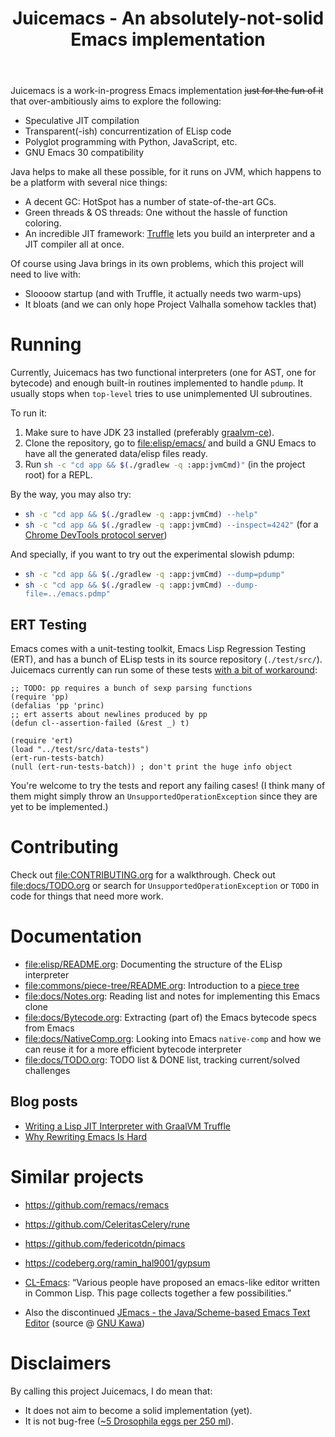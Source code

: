 #+title: Juicemacs - An absolutely-not-solid Emacs implementation

[[https://justforfunnoreally.dev][https://img.shields.io/badge/justforfunnoreally-dev-9ff.svg]]
[[https://openjdk.org/projects/jdk/23/][https://img.shields.io/badge/Java-23-orange.svg?logo=openjdk&ext=.svg]]
[[https://github.com/gudzpoz/Juicemacs/actions/workflows/test.yml][https://img.shields.io/github/actions/workflow/status/gudzpoz/Juicemacs/test.yml?ext=.svg]]

Juicemacs is a work-in-progress Emacs implementation +just for the fun of it+
that over-ambitiously aims to explore the following:

- Speculative JIT compilation
- Transparent(-ish) concurrentization of ELisp code
- Polyglot programming with Python, JavaScript, etc.
- GNU Emacs 30 compatibility

Java helps to make all these possible, for it runs on JVM, which happens to be a
platform with several nice things:

- A decent GC: HotSpot has a number of state-of-the-art GCs.
- Green threads & OS threads: One without the hassle of function coloring.
- An incredible JIT framework: [[https://www.graalvm.org/latest/graalvm-as-a-platform/language-implementation-framework/][Truffle]] lets you build an interpreter and a JIT
  compiler all at once.

Of course using Java brings in its own problems, which this project will need to
live with:

- Sloooow startup (and with Truffle, it actually needs two warm-ups)
- It bloats (and we can only hope Project Valhalla somehow tackles that)

* Running

Currently, Juicemacs has two functional interpreters (one for AST, one for
bytecode) and enough built-in routines implemented to handle =pdump=. It
usually stops when =top-level= tries to use unimplemented UI subroutines.

To run it:
1. Make sure to have JDK 23 installed (preferably [[https://github.com/graalvm/graalvm-ce-builds/releases/][graalvm-ce]]).
2. Clone the repository, go to [[file:elisp/emacs/]] and build a GNU Emacs to have
   all the generated data/elisp files ready.
3. Run src_bash{sh -c "cd app && $(./gradlew -q :app:jvmCmd)"} (in the project root) for
   a REPL.

By the way, you may also try:
- src_bash{sh -c "cd app && $(./gradlew -q :app:jvmCmd) --help"}
- src_bash{sh -c "cd app && $(./gradlew -q :app:jvmCmd) --inspect=4242"} (for a
  [[https://www.graalvm.org/latest/tools/chrome-debugger/][Chrome DevTools protocol server]])

And specially, if you want to try out the experimental slowish pdump:
- src_bash{sh -c "cd app && $(./gradlew -q :app:jvmCmd) --dump=pdump"}
- src_bash{sh -c "cd app && $(./gradlew -q :app:jvmCmd) --dump-file=../emacs.pdmp"}

** ERT Testing

Emacs comes with a unit-testing toolkit, Emacs Lisp Regression Testing (ERT),
and has a bunch of ELisp tests in its source repository (=./test/src/=).
Juicemacs currently can run some of these tests [[file:elisp/src/test/java/party/iroiro/juicemacs/elisp/ELispLanguageTest.java][with a bit of workaround]]:

#+begin_src elisp
  ;; TODO: pp requires a bunch of sexp parsing functions
  (require 'pp)
  (defalias 'pp 'princ)
  ;; ert asserts about newlines produced by pp
  (defun cl--assertion-failed (&rest _) t)

  (require 'ert)
  (load "../test/src/data-tests")
  (ert-run-tests-batch)
  (null (ert-run-tests-batch)) ; don't print the huge info object
#+end_src

You're welcome to try the tests and report any failing cases! (I think many of
them might simply throw an =UnsupportedOperationException= since they are yet to
be implemented.)

* Contributing

Check out [[file:CONTRIBUTING.org]] for a walkthrough. Check out [[file:docs/TODO.org]]
or search for =UnsupportedOperationException= or =TODO= in code for
things that need more work.

* Documentation

- [[file:elisp/README.org]]: Documenting the structure of the ELisp interpreter
- [[file:commons/piece-tree/README.org]]: Introduction to a [[https://code.visualstudio.com/blogs/2018/03/23/text-buffer-reimplementation][piece tree]]
- [[file:docs/Notes.org]]: Reading list and notes for implementing this Emacs clone
- [[file:docs/Bytecode.org]]: Extracting (part of) the Emacs bytecode specs from
  Emacs
- [[file:docs/NativeComp.org]]: Looking into Emacs =native-comp= and how we can
  reuse it for a more efficient bytecode interpreter
- [[file:docs/TODO.org]]: TODO list & DONE list, tracking current/solved challenges

** Blog posts

- [[https://kyo.iroiro.party/en/posts/emacs-lisp-interpreter-with-graalvm-truffle/][Writing a Lisp JIT Interpreter with GraalVM Truffle]]
- [[https://kyo.iroiro.party/en/posts/why-rewriting-emacs-is-hard/][Why Rewriting Emacs Is Hard]]

* Similar projects

- https://github.com/remacs/remacs

- https://github.com/CeleritasCelery/rune

- https://github.com/federicotdn/pimacs

- https://codeberg.org/ramin_hal9001/gypsum

- [[https://www.cliki.net/cl-emacs][CL-Emacs]]: “Various people have proposed an emacs-like editor written in Common
  Lisp. This page collects together a few possibilities.”

- Also the discontinued [[https://jemacs.sourceforge.net/][JEmacs - the Java/Scheme-based Emacs Text Editor]] (source
  @ [[https://gitlab.com/kashell/Kawa/-/tree/master/gnu/jemacs?ref_type=heads][GNU Kawa]])

* Disclaimers

By calling this project Juicemacs, I do mean that:

- It does not aim to become a solid implementation (yet).
- It is not bug-free ([[https://www.fda.gov/food/current-good-manufacturing-practices-cgmps-food-and-dietary-supplements/food-defect-levels-handbook][~5 Drosophila eggs per 250 ml]]).
